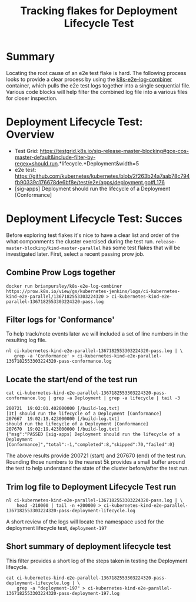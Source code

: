 #+TITLE: Tracking flakes for Deployment Lifecycle Test


* Summary

Locating the root cause of an e2e test flake is hard.
The following process looks to provide a clear process by using the [[https://github.com/brianpursley/k8s-e2e-log-combiner][k8s-e2e-log-combiner]] container, which pulls the e2e test logs together into a single sequential file.
Various code blocks will help filter the combined log file into a various files for closer inspection.

* Deployment Lifecycle Test: Overview

- Test Grid: https://testgrid.k8s.io/sig-release-master-blocking#gce-cos-master-default&include-filter-by-regex=should.run.*lifecycle.*Deployment&width=5
- e2e test: https://github.com/kubernetes/kubernetes/blob/2f263b24a7aab78c794fb90339c176678de6bf8e/test/e2e/apps/deployment.go#L176
- [sig-apps] Deployment should run the lifecycle of a Deployment [Conformance]

* Deployment Lifecycle Test: Succes

Before exploring test flakes it's nice to have a clear list and order of the what componments the cluster exercised during the test run.
=release-master-blocking/kind-master-parallel= has some test flakes that will be investigated later.
First, select a recent passing prow job.

** Combine Prow Logs together

#+BEGIN_SRC shell :results silent :async t
docker run brianpursley/k8s-e2e-log-combiner https://prow.k8s.io/view/gs/kubernetes-jenkins/logs/ci-kubernetes-kind-e2e-parallel/1367182553303224320 > ci-kubernetes-kind-e2e-parallel-1367182553303224320-pass.log
#+END_SRC

** Filter logs for 'Conformance'

To help track/note events later we will included a set of line numbers in the resulting log file.

#+BEGIN_SRC shell :results silent :async t
nl ci-kubernetes-kind-e2e-parallel-1367182553303224320-pass.log | \
   grep -a 'Conformance' > ci-kubernetes-kind-e2e-parallel-1367182553303224320-pass-conformance.log
#+END_SRC

** Locate the start/end of the test run

#+BEGIN_SRC shell :results verbatim :exports both
cat ci-kubernetes-kind-e2e-parallel-1367182553303224320-pass-conformance.log | grep -a Deployment | grep -a lifecycle | tail -3
#+END_SRC

#+RESULTS:
#+begin_example
200721	19:02:01.402000000 [/build-log.txt]                                               [It] should run the lifecycle of a Deployment [Conformance]
207667	19:02:19.423000000 [/build-log.txt]                                                 should run the lifecycle of a Deployment [Conformance]
207670	19:02:19.423000000 [/build-log.txt]                                               {"msg":"PASSED [sig-apps] Deployment should run the lifecycle of a Deployment [Conformance]","total":-1,"completed":8,"skipped":70,"failed":0}
#+end_example

The above results provide 200721 (start) and 207670 (end) of the test run.
Rounding those numbers to the nearest 5k provides a small buffer around the test to help understand the state of the cluster before/after the test run.

** Trim log file to Deployment Lifecycle Test run

#+BEGIN_SRC shell :results silent :async t
nl ci-kubernetes-kind-e2e-parallel-1367182553303224320-pass.log | \
    head -210000 | tail -n +200000 > ci-kubernetes-kind-e2e-parallel-1367182553303224320-pass-deployment-lifecycle.log
#+END_SRC

A short review of the logs will locate the namespace used for the deployment lifecycle test, =deployment-197=

** Short summary of deployment lifecycle test

This filter provides a short log of the steps taken in testing the Deployment lifecycle.

#+BEGIN_SRC shell :results silent :async t
cat ci-kubernetes-kind-e2e-parallel-1367182553303224320-pass-deployment-lifecycle.log | \
    grep -a "deployment-197" > ci-kubernetes-kind-e2e-parallel-1367182553303224320-pass-deployment-197.log
#+END_SRC
